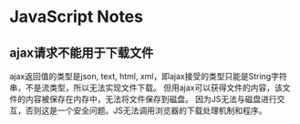 * JavaScript Notes

** ajax请求不能用于下载文件
ajax返回值的类型是json, text, html, xml，即ajax接受的类型只能是String字符串，不是流类型，所以无法实现文件下载。
但用ajax可以获得文件的内容，该文件的内容被保存在内存中，无法将文件保存到磁盘。
因为JS无法与磁盘进行交互，否则这是一个安全问题。JS无法调用浏览器的下载处理机制和程序。

